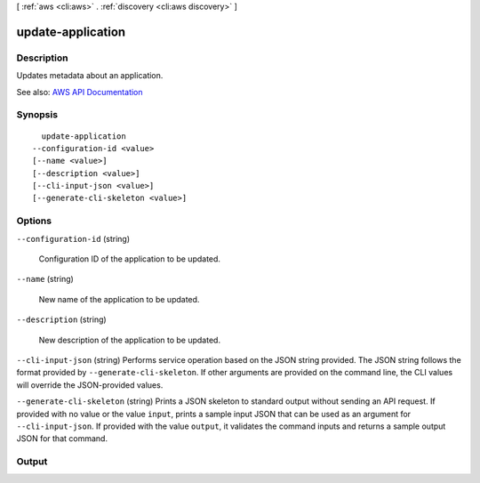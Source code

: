 [ :ref:`aws <cli:aws>` . :ref:`discovery <cli:aws discovery>` ]

.. _cli:aws discovery update-application:


******************
update-application
******************



===========
Description
===========



Updates metadata about an application.



See also: `AWS API Documentation <https://docs.aws.amazon.com/goto/WebAPI/discovery-2015-11-01/UpdateApplication>`_


========
Synopsis
========

::

    update-application
  --configuration-id <value>
  [--name <value>]
  [--description <value>]
  [--cli-input-json <value>]
  [--generate-cli-skeleton <value>]




=======
Options
=======

``--configuration-id`` (string)


  Configuration ID of the application to be updated.

  

``--name`` (string)


  New name of the application to be updated.

  

``--description`` (string)


  New description of the application to be updated.

  

``--cli-input-json`` (string)
Performs service operation based on the JSON string provided. The JSON string follows the format provided by ``--generate-cli-skeleton``. If other arguments are provided on the command line, the CLI values will override the JSON-provided values.

``--generate-cli-skeleton`` (string)
Prints a JSON skeleton to standard output without sending an API request. If provided with no value or the value ``input``, prints a sample input JSON that can be used as an argument for ``--cli-input-json``. If provided with the value ``output``, it validates the command inputs and returns a sample output JSON for that command.



======
Output
======

